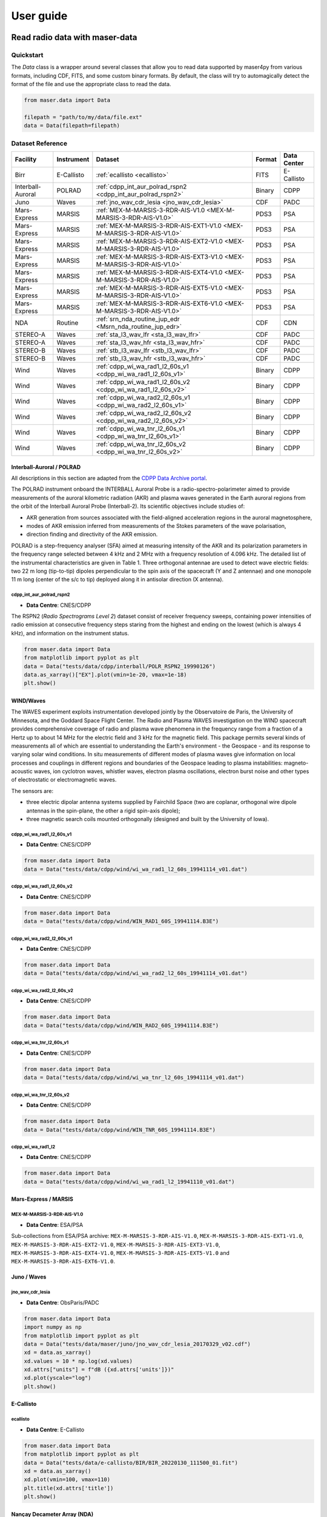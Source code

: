 User guide
=============

Read radio data with maser-data
-------------------------------------

Quickstart
~~~~~~~~~~~

The `Data` class is a wrapper around several classes that allow you to read data supported by maser4py from various
formats, including CDF, FITS, and some custom binary formats. By default, the class will try to automagically detect
the format of the file and use the appropriate class to read the data.

.. code:: python

    from maser.data import Data

    filepath = "path/to/my/data/file.ext"
    data = Data(filepath=filepath)


Dataset Reference
~~~~~~~~~~~~~~~~~~

+-------------------+------------+------------------------------------------------------------------------+--------+-------------+
| Facility          | Instrument | Dataset                                                                | Format | Data Center |
+===================+============+========================================================================+========+=============+
| Birr              | E-Callisto | :ref:`ecallisto <ecallisto>`                                           | FITS   | E-Callisto  |
+-------------------+------------+------------------------------------------------------------------------+--------+-------------+
| Interball-Auroral | POLRAD     | :ref:`cdpp_int_aur_polrad_rspn2 <cdpp_int_aur_polrad_rspn2>`           | Binary | CDPP        |
+-------------------+------------+------------------------------------------------------------------------+--------+-------------+
| Juno              | Waves      | :ref:`jno_wav_cdr_lesia <jno_wav_cdr_lesia>`                           | CDF    | PADC        |
+-------------------+------------+------------------------------------------------------------------------+--------+-------------+
| Mars-Express      | MARSIS     | :ref:`MEX-M-MARSIS-3-RDR-AIS-V1.0 <MEX-M-MARSIS-3-RDR-AIS-V1.0>`       | PDS3   | PSA         |
+-------------------+------------+------------------------------------------------------------------------+--------+-------------+
| Mars-Express      | MARSIS     | :ref:`MEX-M-MARSIS-3-RDR-AIS-EXT1-V1.0 <MEX-M-MARSIS-3-RDR-AIS-V1.0>`  | PDS3   | PSA         |
+-------------------+------------+------------------------------------------------------------------------+--------+-------------+
| Mars-Express      | MARSIS     | :ref:`MEX-M-MARSIS-3-RDR-AIS-EXT2-V1.0 <MEX-M-MARSIS-3-RDR-AIS-V1.0>`  | PDS3   | PSA         |
+-------------------+------------+------------------------------------------------------------------------+--------+-------------+
| Mars-Express      | MARSIS     | :ref:`MEX-M-MARSIS-3-RDR-AIS-EXT3-V1.0 <MEX-M-MARSIS-3-RDR-AIS-V1.0>`  | PDS3   | PSA         |
+-------------------+------------+------------------------------------------------------------------------+--------+-------------+
| Mars-Express      | MARSIS     | :ref:`MEX-M-MARSIS-3-RDR-AIS-EXT4-V1.0 <MEX-M-MARSIS-3-RDR-AIS-V1.0>`  | PDS3   | PSA         |
+-------------------+------------+------------------------------------------------------------------------+--------+-------------+
| Mars-Express      | MARSIS     | :ref:`MEX-M-MARSIS-3-RDR-AIS-EXT5-V1.0 <MEX-M-MARSIS-3-RDR-AIS-V1.0>`  | PDS3   | PSA         |
+-------------------+------------+------------------------------------------------------------------------+--------+-------------+
| Mars-Express      | MARSIS     | :ref:`MEX-M-MARSIS-3-RDR-AIS-EXT6-V1.0 <MEX-M-MARSIS-3-RDR-AIS-V1.0>`  | PDS3   | PSA         |
+-------------------+------------+------------------------------------------------------------------------+--------+-------------+
| NDA               | Routine    | :ref:`srn_nda_routine_jup_edr <Msrn_nda_routine_jup_edr>`              | CDF    | CDN         |
+-------------------+------------+------------------------------------------------------------------------+--------+-------------+
| STEREO-A          | Waves      | :ref:`sta_l3_wav_lfr <sta_l3_wav_lfr>`                                 | CDF    | PADC        |
+-------------------+------------+------------------------------------------------------------------------+--------+-------------+
| STEREO-A          | Waves      | :ref:`sta_l3_wav_hfr <sta_l3_wav_hfr>`                                 | CDF    | PADC        |
+-------------------+------------+------------------------------------------------------------------------+--------+-------------+
| STEREO-B          | Waves      | :ref:`stb_l3_wav_lfr <stb_l3_wav_lfr>`                                 | CDF    | PADC        |
+-------------------+------------+------------------------------------------------------------------------+--------+-------------+
| STEREO-B          | Waves      | :ref:`stb_l3_wav_hfr <stb_l3_wav_hfr>`                                 | CDF    | PADC        |
+-------------------+------------+------------------------------------------------------------------------+--------+-------------+
| Wind              | Waves      | :ref:`cdpp_wi_wa_rad1_l2_60s_v1 <cdpp_wi_wa_rad1_l2_60s_v1>`           | Binary | CDPP        |
+-------------------+------------+------------------------------------------------------------------------+--------+-------------+
| Wind              | Waves      | :ref:`cdpp_wi_wa_rad1_l2_60s_v2 <cdpp_wi_wa_rad1_l2_60s_v2>`           | Binary | CDPP        |
+-------------------+------------+------------------------------------------------------------------------+--------+-------------+
| Wind              | Waves      | :ref:`cdpp_wi_wa_rad2_l2_60s_v1 <cdpp_wi_wa_rad2_l2_60s_v1>`           | Binary | CDPP        |
+-------------------+------------+------------------------------------------------------------------------+--------+-------------+
| Wind              | Waves      | :ref:`cdpp_wi_wa_rad2_l2_60s_v2 <cdpp_wi_wa_rad2_l2_60s_v2>`           | Binary | CDPP        |
+-------------------+------------+------------------------------------------------------------------------+--------+-------------+
| Wind              | Waves      | :ref:`cdpp_wi_wa_tnr_l2_60s_v1 <cdpp_wi_wa_tnr_l2_60s_v1>`             | Binary | CDPP        |
+-------------------+------------+------------------------------------------------------------------------+--------+-------------+
| Wind              | Waves      | :ref:`cdpp_wi_wa_tnr_l2_60s_v2 <cdpp_wi_wa_tnr_l2_60s_v2>`             | Binary | CDPP        |
+-------------------+------------+------------------------------------------------------------------------+--------+-------------+


Interball-Auroral / POLRAD
""""""""""""""""""""""""""""""

All descriptions in this section are adapted from the `CDPP Data Archive portal <https://cdpp-archive.cnes.fr>`_.

The POLRAD instrument onboard the INTERBALL Auroral Probe is a radio-spectro-polarimeter aimed to
provide measurements of the auroral kilometric radiation (AKR) and plasma waves generated in the
Earth auroral regions from the orbit of the Interball Auroral Probe (Interball-2). Its scientific
objectives include studies of:

* AKR generation from sources associated with the field-aligned acceleration regions in the auroral
  magnetosphere,
* modes of AKR emission inferred from measurements of the Stokes parameters of the wave polarisation,
* direction finding and directivity of the AKR emission.

POLRAD is a step-frequency analyser (SFA) aimed at measuring intensity of the AKR and its polarization
parameters in the frequency range selected between 4 kHz and 2 MHz with a frequency resolution of
4.096 kHz. The detailed list of the instrumental characteristics are given in Table 1. Three orthogonal
antennae are used to detect wave electric fields: two 22 m long (tip-to-tip) dipoles perpendicular to
the spin axis of the spacecraft (Y and Z antennae) and one monopole 11 m long (center of the s/c to tip)
deployed along it in antisolar direction (X antenna).

.. _cdpp_int_aur_polrad_rspn2:

cdpp_int_aur_polrad_rspn2
.........................

* **Data Centre**: CNES/CDPP

The RSPN2 (*Radio Spectrograms Level 2*) dataset consist of receiver frequency sweeps, containing power
intensities of radio emission at consecutive frequency steps staring from the highest and ending on
the lowest (which is always 4 kHz), and information on the instrument status.

.. code-block:: python

   from maser.data import Data
   from matplotlib import pyplot as plt
   data = Data("tests/data/cdpp/interball/POLR_RSPN2_19990126")
   data.as_xarray()["EX"].plot(vmin=1e-20, vmax=1e-18)
   plt.show()

.. image:: figures/cdpp_int_aur_polrad_rspn2.png
   :width: 400
   :alt: cdpp_int_aur_polrad_rspn2 example plot


WIND/Waves
""""""""""""""""""""""""""""""

The WAVES experiment exploits instrumentation developed jointly by the Observatoire de Paris, the
University of Minnesota, and the Goddard Space Flight Center. The Radio and Plasma WAVES investigation
on the WIND spacecraft provides comprehensive coverage of radio and plasma wave phenomena in the frequency
range from a fraction of a Hertz up to about 14 MHz for the electric field and 3 kHz for the magnetic field.
This package permits several kinds of measurements all of which are essential to understanding the Earth's
environment - the Geospace - and its response to varying solar wind conditions. In situ measurements of
different modes of plasma waves give information on local processes and couplings in different regions and
boundaries of the Geospace leading to plasma instabilities: magneto-acoustic waves, ion cyclotron waves,
whistler waves, electron plasma oscillations, electron burst noise and other types of electrostatic or
electromagnetic waves.

The sensors are:

* three electric dipolar antenna systems supplied by Fairchild Space (two are coplanar, orthogonal wire
  dipole antennas in the spin-plane, the other a rigid spin-axis dipole);
* three magnetic search coils mounted orthogonally (designed and built by the University of Iowa).

.. _cdpp_wi_wa_rad1_l2_60s_v1:

cdpp_wi_wa_rad1_l2_60s_v1
.........................

* **Data Centre**: CNES/CDPP

.. code-block:: python

   from maser.data import Data
   data = Data("tests/data/cdpp/wind/wi_wa_rad1_l2_60s_19941114_v01.dat")

.. _cdpp_wi_wa_rad1_l2_60s_v2:

cdpp_wi_wa_rad1_l2_60s_v2
.........................

* **Data Centre**: CNES/CDPP

.. code-block:: python

   from maser.data import Data
   data = Data("tests/data/cdpp/wind/WIN_RAD1_60S_19941114.B3E")

.. _cdpp_wi_wa_rad2_l2_60s_v1:

cdpp_wi_wa_rad2_l2_60s_v1
.........................

* **Data Centre**: CNES/CDPP

.. code-block:: python

   from maser.data import Data
   data = Data("tests/data/cdpp/wind/wi_wa_rad2_l2_60s_19941114_v01.dat")

.. _cdpp_wi_wa_rad2_l2_60s_v2:

cdpp_wi_wa_rad2_l2_60s_v2
.........................

* **Data Centre**: CNES/CDPP

.. code-block:: python

   from maser.data import Data
   data = Data("tests/data/cdpp/wind/WIN_RAD2_60S_19941114.B3E")

.. _cdpp_wi_wa_tnr_l2_60s_v1:

cdpp_wi_wa_tnr_l2_60s_v1
.........................

* **Data Centre**: CNES/CDPP

.. code-block:: python

   from maser.data import Data
   data = Data("tests/data/cdpp/wind/wi_wa_tnr_l2_60s_19941114_v01.dat")

.. _cdpp_wi_wa_tnr_l2_60s_v2:

cdpp_wi_wa_tnr_l2_60s_v2
.........................

* **Data Centre**: CNES/CDPP

.. code-block:: python

   from maser.data import Data
   data = Data("tests/data/cdpp/wind/WIN_TNR_60S_19941114.B3E")

.. _cdpp_wi_wa_rad1_l2:

cdpp_wi_wa_rad1_l2
..................

* **Data Centre**: CNES/CDPP

.. code-block:: python

   from maser.data import Data
   data = Data("tests/data/cdpp/wind/wi_wa_rad1_l2_19941110_v01.dat")


Mars-Express / MARSIS
""""""""""""""""""""""""""""""

.. _MEX-M-MARSIS-3-RDR-AIS-V1.0:

MEX-M-MARSIS-3-RDR-AIS-V1.0
...........................

* **Data Centre**: ESA/PSA

Sub-collections from ESA/PSA archive: ``MEX-M-MARSIS-3-RDR-AIS-V1.0``, ``MEX-M-MARSIS-3-RDR-AIS-EXT1-V1.0``,
``MEX-M-MARSIS-3-RDR-AIS-EXT2-V1.0``, ``MEX-M-MARSIS-3-RDR-AIS-EXT3-V1.0``, ``MEX-M-MARSIS-3-RDR-AIS-EXT4-V1.0``,
``MEX-M-MARSIS-3-RDR-AIS-EXT5-V1.0`` and ``MEX-M-MARSIS-3-RDR-AIS-EXT6-V1.0``.


Juno / Waves
""""""""""""""""""""""""""""""


.. _jno_wav_cdr_lesia:

jno_wav_cdr_lesia
.................

* **Data Centre**: ObsParis/PADC

.. code-block:: python

   from maser.data import Data
   import numpy as np
   from matplotlib import pyplot as plt
   data = Data("tests/data/maser/juno/jno_wav_cdr_lesia_20170329_v02.cdf")
   xd = data.as_xarray()
   xd.values = 10 * np.log(xd.values)
   xd.attrs["units"] = f"dB ({xd.attrs['units']})"
   xd.plot(yscale="log")
   plt.show()

.. image:: figures/jno_wav_cdr_lesia.png
   :width: 400
   :alt: jno_wav_cdr_lesia example plot


E-Callisto
""""""""""""""""""""""""""""""


.. _ecallisto:

ecallisto
.........

* **Data Centre**: E-Callisto

.. code-block:: python

   from maser.data import Data
   from matplotlib import pyplot as plt
   data = Data("tests/data/e-callisto/BIR/BIR_20220130_111500_01.fit")
   xd = data.as_xarray()
   xd.plot(vmin=100, vmax=110)
   plt.title(xd.attrs['title'])
   plt.show()

.. image:: figures/ecallisto.png
   :width: 400
   :alt: ecallisto example plot

Nançay Decameter Array (NDA)
""""""""""""""""""""""""""""""

.. _srn_nda_routine_jup_edr:

srn_nda_routine_jup_edr
.......................

* **Data Centre**: Centre de Données de Nançay (CDN)

.. code-block:: python

   from maser.data import Data
   from matplotlib import pyplot as plt
   data = Data("tests/data/nda/routine/srn_nda_routine_jup_edr_201601302247_201601310645_V12.cdf")
   xd = data.as_xarray()
   xd.plot(vmin=40, vmax=120)
   plt.title(xd.attrs['title'])
   plt.show()

.. image:: figures/srn_nda_routine_jup_edr.png
   :width: 400
   :alt: NDA Routine example plot



STEREO-A and STEREO-B / Waves / LFR and HFR
"""""""""""""""""""""""""""""""""""""""""""

.. _sta_l3_wav_lfr:

sta_l3_wav_lfr
...............

* **Data Centre**: Paris Astronomical Data Centre (PADC)

.. code-block:: python

   from maser.data import Data
   from matplotlib import pyplot as plt
   data = Data("tests/data/swaves/l3_cdf/sta_l3_wav_lfr_20200711_v01.cdf")
   xd = data.as_xarray()
   xd.plot(vmin=40, vmax=120)
   plt.title(xd.attrs['title'])
   plt.show()

.. image:: figures/srn_nda_routine_jup_edr.png
   :width: 400
   :alt: STEREO-A LFR example plot




Plot radio data with maser-plot
-------------------------------------

Quickstart
~~~~~~~~~~~

maser-plot offers "read-to-use" data plotting capabilities in complement to maser-data.

For the moment it only works with data from Solar Orbiter/RPW, but additional data should be added later.

Here is a example to read and plot Solar Orbiter/RPW TNR receiver dynamical spectrum using maser-data, maser-plot and matplotlib:

.. code:: python

    from maser.data import Data
    from maser.plot.rpw.tnr import plot_auto

    # Parse TNR CDF file with maser.data.Data class
    tnr_filepath = "solo_L2_rpw-tnr-surv_20211009_V02.cdf"
    tnr_data = Data(filepath=tnr_filepath)

     # Plot data "as is" (i.e., without any post-processing or filters)
    import matplotlib.pyplot as plt
    import matplotlib.colorbar as cbar

    fig, ax = plt.subplots(figsize=(10, 5))
    # Define plot main title
    #fig.suptitle("RPW Tuto")
    fig.tight_layout()
    cbar_ax, kw = cbar.make_axes(ax, shrink=1.4)
    # plot AUTO
    plot_auto(tnr_data, ax=ax, figure=fig, cbar_ax=cbar_ax)
    # Define plot subtitle
    ax.set_title('RPW TNR spectral power density from ' + filepath.name)
    plt.show()

Which should give:

.. image:: figures/solo_L2_rpw-tnr-surv_20211009_V02.png
   :width: 400
   :alt: solo_L2_rpw-tnr-surv_20211009 example plot

.. note:: using matplotlib is not mandatory here, but permits to refine plotting options.

Extra tools from maser-tools
-----------------------------

Quickstart
~~~~~~~~~~~

maser-tools offers methods to handle radio data file format and time.

It currently contains programs to :
    - handle `CDF file format <https://cdf.gsfc.nasa.gov/>`_
    - Ensure conversions between time bases (i.e. TT2000<->UTC)

Examples
"""""""""""""""

Compare two CDF files content with ``cdf_compare``
.....................................................

.. code:: python

    from maser.tools.cdf.cdf_compare import cdf_compare

    # Define paths of the two CDF files to compare
    cdf_file1 = 'cdf_file1_path'
    cdf_file2 = 'cdf_file2_path'

    # Run cdf_compare
    results = cdf_compare(cdf_file1, cdf_file2)

    if results:
        # If differences are found, print them
        print(results)
    else:
        print('No difference found between {0} and {1}'.format(cdf_file1, cdf_file2))

If no discrepancy is found between the two input CDF files, the dictionary `results` should be empty. Otherwise, it should contain differences found between both CDF files.

.. note::

    - By default ``cdf_compare`` also checks the CDF attributes.
    - ``cdf_compare`` can also be run as a command line tool. Run `maser cdf_compare --help` from a terminal for more information.


Convert master binary CDF into MS Excel sheet file
.....................................................

Here is an example to export a master CDF binary file into
a MS Excel sheet file using maser-tool:

.. code:: bash

    cdf_file=master_binary.cdf
    build_dir=./build
    maser skeletontable --to-xlsx -o $build_dir $cdf_file

Running the command below should create a new file `master_binary.xlsx` in the `build` folder.

.. note::

    - It is also possible to provide a Skeleton table file as an input (instead of master CDF binary file)
    - Use `maser skeletoncdf` command to generate skeleton table and master CDF files from an MS Excel file.
    - Example of export Excel file can be found in `support/cdf/convert_example.xlsx`

Download and show the leap seconds table (`CDFLeapSeconds.txt`)
.................................................................

maser-tools allows users to retrive and show the content of the `CDFLeapSeconds.txt` file, as provided by the NASA CDF Team (i.e., https://cdf.gsfc.nasa.gov/html/CDFLeapSeconds.txt).

To download the `CDFLeapSeconds.txt` file:

.. code:: bash

    maser leapsec -D

To print leap seconds table:

.. code:: bash

    maser leapsec -S

Run ``maser leapsec --help`` to see the command help.

.. note::

    By default, the `CDFLeapSeconds.txt` file is downloaded in the `support/data` sub-folder of the `maser-tools` directory.
